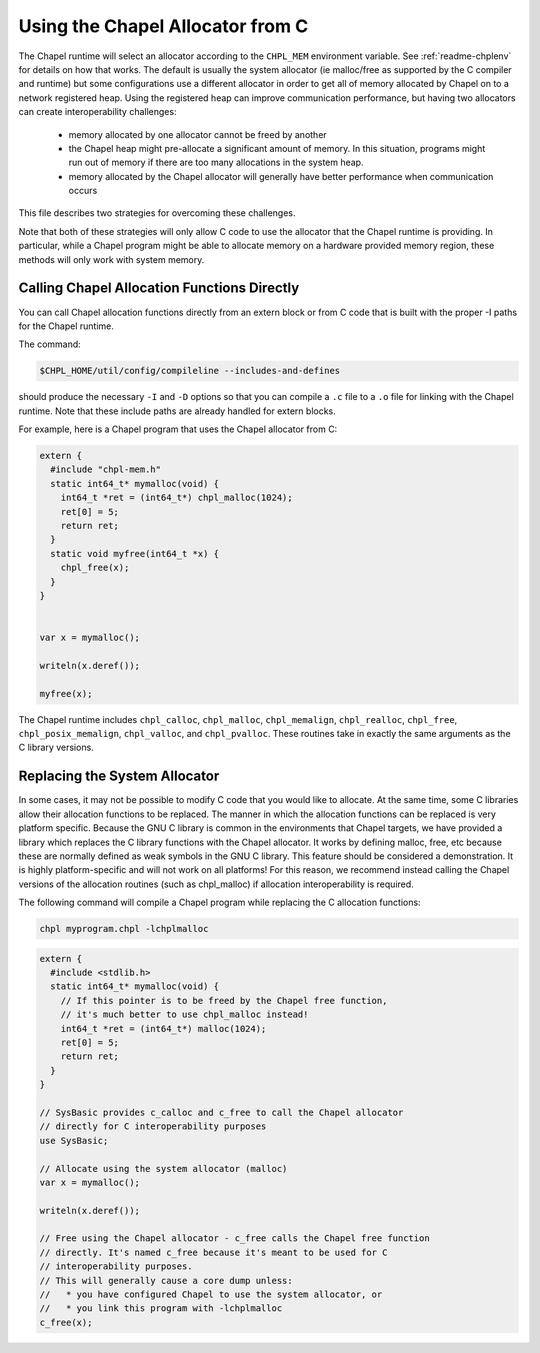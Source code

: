 .. _readme-allocators:

=================================
Using the Chapel Allocator from C
=================================

The Chapel runtime will select an allocator according to the ``CHPL_MEM``
environment variable. See :ref:`readme-chplenv` for details on how that
works.  The default is usually the system allocator (ie malloc/free as
supported by the C compiler and runtime) but some configurations use a
different allocator in order to get all of memory allocated by Chapel on
to a network registered heap.  Using the registered heap can improve
communication performance, but having two allocators can create
interoperability challenges:

 * memory allocated by one allocator cannot be freed by another
 * the Chapel heap might pre-allocate a significant amount of memory. In this
   situation, programs might run out of memory if there are too many
   allocations in the system heap.
 * memory allocated by the Chapel allocator will generally have better
   performance when communication occurs

This file describes two strategies for overcoming these challenges.

Note that both of these strategies will only allow C code to use the allocator
that the Chapel runtime is providing. In particular, while a Chapel program
might be able to allocate memory on a hardware provided memory region, these
methods will only work with system memory.

--------------------------------------------
Calling Chapel Allocation Functions Directly
--------------------------------------------

You can call Chapel allocation functions directly from an extern block or from
C code that is built with the proper -I paths for the Chapel runtime.

The command:

.. code-block:: sh

  $CHPL_HOME/util/config/compileline --includes-and-defines

should produce the necessary ``-I`` and ``-D`` options so that you can
compile a ``.c`` file to a ``.o`` file for linking with the Chapel
runtime. Note that these include paths are already handled for extern
blocks.

For example, here is a Chapel program that uses the Chapel allocator from C:

.. code-block:: chapel

  extern {
    #include "chpl-mem.h"
    static int64_t* mymalloc(void) {
      int64_t *ret = (int64_t*) chpl_malloc(1024);
      ret[0] = 5;
      return ret;
    }
    static void myfree(int64_t *x) {
      chpl_free(x);
    }
  }


  var x = mymalloc();

  writeln(x.deref());

  myfree(x);

The Chapel runtime includes ``chpl_calloc``, ``chpl_malloc``,
``chpl_memalign``, ``chpl_realloc``, ``chpl_free``,
``chpl_posix_memalign``, ``chpl_valloc``, and ``chpl_pvalloc``.  These
routines take in exactly the same arguments as the C library versions.

------------------------------
Replacing the System Allocator
------------------------------

In some cases, it may not be possible to modify C code that you would like to
allocate. At the same time, some C libraries allow their allocation functions
to be replaced. The manner in which the allocation functions can be replaced is
very platform specific. Because the GNU C library is common in the environments
that Chapel targets, we have provided a library which replaces the C library
functions with the Chapel allocator. It works by defining malloc, free, etc
because these are normally defined as weak symbols in the GNU C library.  This
feature should be considered a demonstration. It is highly platform-specific
and will not work on all platforms! For this reason, we recommend instead
calling the Chapel versions of the allocation routines (such as chpl_malloc) if
allocation interoperability is required.

The following command will compile a Chapel program while replacing the C
allocation functions:

.. code-block:: sh

  chpl myprogram.chpl -lchplmalloc

.. code-block:: chapel

  extern {
    #include <stdlib.h>
    static int64_t* mymalloc(void) {
      // If this pointer is to be freed by the Chapel free function,
      // it's much better to use chpl_malloc instead!
      int64_t *ret = (int64_t*) malloc(1024);
      ret[0] = 5;
      return ret;
    }
  }

  // SysBasic provides c_calloc and c_free to call the Chapel allocator
  // directly for C interoperability purposes
  use SysBasic;

  // Allocate using the system allocator (malloc)
  var x = mymalloc();

  writeln(x.deref());

  // Free using the Chapel allocator - c_free calls the Chapel free function
  // directly. It's named c_free because it's meant to be used for C
  // interoperability purposes.
  // This will generally cause a core dump unless:
  //   * you have configured Chapel to use the system allocator, or
  //   * you link this program with -lchplmalloc
  c_free(x);


